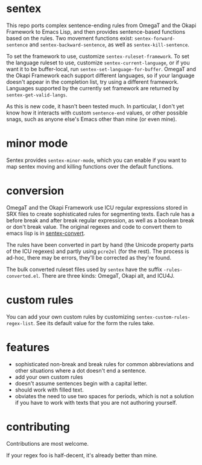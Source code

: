 * sentex

This repo ports complex sentence-ending rules from OmegaT and the Okapi Framework to Emacs Lisp, and then provides sentence-based functions based on the rules. Two movement functions exist: =sentex-forward-sentence= and =sentex-backward-sentence=, as well as =sentex-kill-sentence=.

To set the framework to use, customize =sentex-ruleset-framework=. To set the language ruleset to use, customize =sentex-current-language=, or if you want it to be buffer-local, run =sentex-set-language-for-buffer=. OmegaT and the Okapi Framework each support different languages, so if your language doesn't appear in the completion list, try using a different framework. Languages supported by the currently set framework are returned by =sentex-get-valid-langs=.

As this is new code, it hasn't been tested much. In particular, I don't yet know how it interacts with custom =sentence-end= values, or other possible snags, such as anyone else's Emacs other than mine (or even mine).

* minor mode

Sentex provides =sentex-minor-mode=, which you can enable if you want to map sentex moving and killing functions over the default functions.

* conversion

OmegaT and the Okapi Framework use ICU regular expressions stored in SRX files to create sophisticated rules for segmenting texts. Each rule has a before break and after break regular expression, as well as a boolean break or don't break value. The original regexes and code to convert them to emacs lisp is in [[https://codeberg.org/martianh/sentex-convert][sentex-convert]].

The rules have been converted in part by hand (the Unicode property parts of the ICU regexes) and partly using =pcre2el= (for the rest). The process is ad-hoc, there may be errors, they'll be corrected as they're found.

The bulk converted ruleset files used by =sentex= have the suffix =-rules-converted.el=. There are three kinds: OmegaT, Okapi alt, and ICU4J.

* custom rules

You can add your own custom rules by customizing =sentex-custom-rules-regex-list=. See its default value for the form the rules take.

* features

- sophisticated non-break and break rules for common abbreviations and other situations where a dot doesn't end a sentence.
- add your own custom rules
- doesn't assume sentences begin with a capital letter.
- should work with filled text.
- obviates the need to use two spaces for periods, which is not a solution if you have to work with texts that you are not authoring yourself.

* contributing

Contributions are most welcome.

If your regex foo is half-decent, it's already better than mine.
